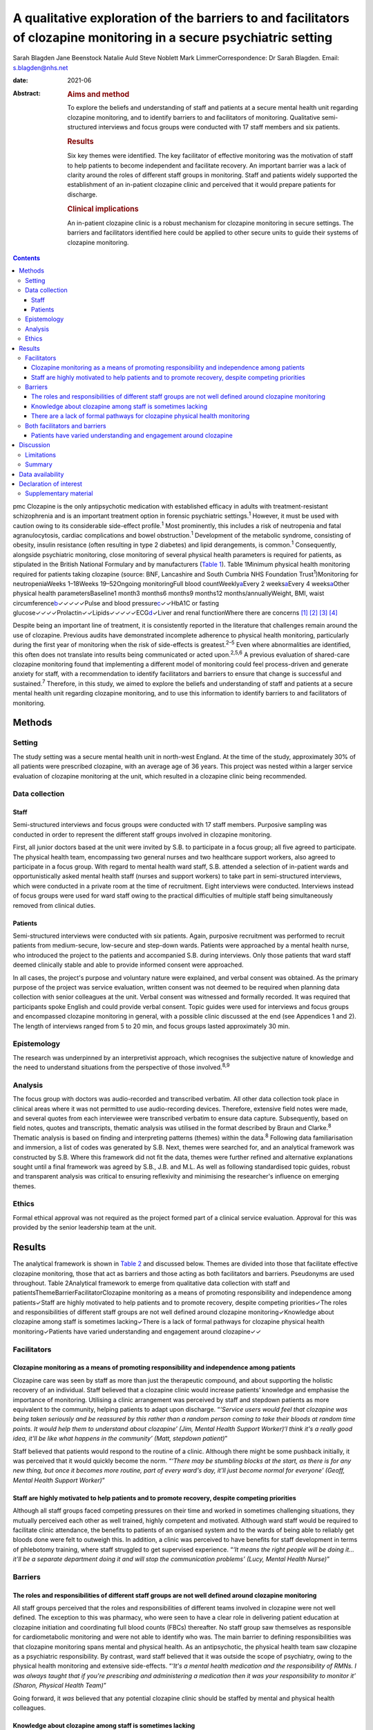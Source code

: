 =====================================================================================================================
A qualitative exploration of the barriers to and facilitators of clozapine monitoring in a secure psychiatric setting
=====================================================================================================================



Sarah Blagden
Jane Beenstock
Natalie Auld
Steve Noblett
Mark LimmerCorrespondence: Dr Sarah Blagden. Email: s.blagden@nhs.net

:date: 2021-06

:Abstract:
   .. rubric:: Aims and method
      :name: sec_a1

   To explore the beliefs and understanding of staff and patients at a
   secure mental health unit regarding clozapine monitoring, and to
   identify barriers to and facilitators of monitoring. Qualitative
   semi-structured interviews and focus groups were conducted with 17
   staff members and six patients.

   .. rubric:: Results
      :name: sec_a2

   Six key themes were identified. The key facilitator of effective
   monitoring was the motivation of staff to help patients to become
   independent and facilitate recovery. An important barrier was a lack
   of clarity around the roles of different staff groups in monitoring.
   Staff and patients widely supported the establishment of an
   in-patient clozapine clinic and perceived that it would prepare
   patients for discharge.

   .. rubric:: Clinical implications
      :name: sec_a3

   An in-patient clozapine clinic is a robust mechanism for clozapine
   monitoring in secure settings. The barriers and facilitators
   identified here could be applied to other secure units to guide their
   systems of clozapine monitoring.


.. contents::
   :depth: 3
..

pmc
Clozapine is the only antipsychotic medication with established efficacy
in adults with treatment-resistant schizophrenia and is an important
treatment option in forensic psychiatric settings.\ :sup:`1` However, it
must be used with caution owing to its considerable side-effect
profile.\ :sup:`1` Most prominently, this includes a risk of neutropenia
and fatal agranulocytosis, cardiac complications and bowel
obstruction.\ :sup:`1` Development of the metabolic syndrome, consisting
of obesity, insulin resistance (often resulting in type 2 diabetes) and
lipid derangements, is common.\ :sup:`1` Consequently, alongside
psychiatric monitoring, close monitoring of several physical health
parameters is required for patients, as stipulated in the British
National Formulary and by manufacturers (`Table 1 <#tab01>`__). Table
1Minimum physical health monitoring required for patients taking
clozapine (source: BNF, Lancashire and South Cumbria NHS Foundation
Trust\ :sup:`1`)Monitoring for neutropeniaWeeks 1–18Weeks 19–52Ongoing
monitoringFull blood countWeekly\ `a <#tfn1_1>`__\ Every 2
weeks\ `a <#tfn1_1>`__\ Every 4 weeks\ `a <#tfn1_1>`__\ Other physical
health parametersBaseline1 month3 months6 months9 months12
months/annuallyWeight, BMI, waist
circumference\ `b <#tfn1_2>`__\ ✓✓✓✓✓Pulse and blood
pressure\ `c <#tfn1_3>`__\ ✓✓HbA1C or fasting
glucose✓✓✓✓Prolactin✓✓Lipids✓✓✓✓✓ECG\ `d <#tfn1_4>`__\ ✓Liver and renal
functionWhere there are concerns [1]_ [2]_ [3]_ [4]_

Despite being an important line of treatment, it is consistently
reported in the literature that challenges remain around the use of
clozapine. Previous audits have demonstrated incomplete adherence to
physical health monitoring, particularly during the first year of
monitoring when the risk of side-effects is greatest.\ :sup:`2–5` Even
where abnormalities are identified, this often does not translate into
results being communicated or acted upon.\ :sup:`2,5,6` A previous
evaluation of shared-care clozapine monitoring found that implementing a
different model of monitoring could feel process-driven and generate
anxiety for staff, with a recommendation to identify facilitators and
barriers to ensure that change is successful and sustained.\ :sup:`7`
Therefore, in this study, we aimed to explore the beliefs and
understanding of staff and patients at a secure mental health unit
regarding clozapine monitoring, and to use this information to identify
barriers to and facilitators of monitoring.

.. _sec1:

Methods
=======

.. _sec1-1:

Setting
-------

The study setting was a secure mental health unit in north-west England.
At the time of the study, approximately 30% of all patients were
prescribed clozapine, with an average age of 36 years. This project was
nested within a larger service evaluation of clozapine monitoring at the
unit, which resulted in a clozapine clinic being recommended.

.. _sec1-2:

Data collection
---------------

.. _sec1-2-1:

Staff
~~~~~

Semi-structured interviews and focus groups were conducted with 17 staff
members. Purposive sampling was conducted in order to represent the
different staff groups involved in clozapine monitoring.

First, all junior doctors based at the unit were invited by S.B. to
participate in a focus group; all five agreed to participate. The
physical health team, encompassing two general nurses and two healthcare
support workers, also agreed to participate in a focus group. With
regard to mental health ward staff, S.B. attended a selection of
in-patient wards and opportunistically asked mental health staff (nurses
and support workers) to take part in semi-structured interviews, which
were conducted in a private room at the time of recruitment. Eight
interviews were conducted. Interviews instead of focus groups were used
for ward staff owing to the practical difficulties of multiple staff
being simultaneously removed from clinical duties.

.. _sec1-2-2:

Patients
~~~~~~~~

Semi-structured interviews were conducted with six patients. Again,
purposive recruitment was performed to recruit patients from
medium-secure, low-secure and step-down wards. Patients were approached
by a mental health nurse, who introduced the project to the patients and
accompanied S.B. during interviews. Only those patients that ward staff
deemed clinically stable and able to provide informed consent were
approached.

In all cases, the project's purpose and voluntary nature were explained,
and verbal consent was obtained. As the primary purpose of the project
was service evaluation, written consent was not deemed to be required
when planning data collection with senior colleagues at the unit. Verbal
consent was witnessed and formally recorded. It was required that
participants spoke English and could provide verbal consent. Topic
guides were used for interviews and focus groups and encompassed
clozapine monitoring in general, with a possible clinic discussed at the
end (see Appendices 1 and 2). The length of interviews ranged from 5 to
20 min, and focus groups lasted approximately 30 min.

.. _sec1-3:

Epistemology
------------

The research was underpinned by an interpretivist approach, which
recognises the subjective nature of knowledge and the need to understand
situations from the perspective of those involved.\ :sup:`8,9`

.. _sec1-4:

Analysis
--------

The focus group with doctors was audio-recorded and transcribed
verbatim. All other data collection took place in clinical areas where
it was not permitted to use audio-recording devices. Therefore,
extensive field notes were made, and several quotes from each
interviewee were transcribed verbatim to ensure data capture.
Subsequently, based on field notes, quotes and transcripts, thematic
analysis was utilised in the format described by Braun and
Clarke.\ :sup:`8` Thematic analysis is based on finding and interpreting
patterns (themes) within the data.\ :sup:`8` Following data
familiarisation and immersion, a list of codes was generated by S.B.
Next, themes were searched for, and an analytical framework was
constructed by S.B. Where this framework did not fit the data, themes
were further refined and alternative explanations sought until a final
framework was agreed by S.B., J.B. and M.L. As well as following
standardised topic guides, robust and transparent analysis was critical
to ensuring reflexivity and minimising the researcher's influence on
emerging themes.

.. _sec1-5:

Ethics
------

Formal ethical approval was not required as the project formed part of a
clinical service evaluation. Approval for this was provided by the
senior leadership team at the unit.

.. _sec2:

Results
=======

The analytical framework is shown in `Table 2 <#tab02>`__ and discussed
below. Themes are divided into those that facilitate effective clozapine
monitoring, those that act as barriers and those acting as both
facilitators and barriers. Pseudonyms are used throughout. Table
2Analytical framework to emerge from qualitative data collection with
staff and patientsThemeBarrierFacilitatorClozapine monitoring as a means
of promoting responsibility and independence among patients✓Staff are
highly motivated to help patients and to promote recovery, despite
competing priorities✓The roles and responsibilities of different staff
groups are not well defined around clozapine monitoring✓Knowledge about
clozapine among staff is sometimes lacking✓There is a lack of formal
pathways for clozapine physical health monitoring✓Patients have varied
understanding and engagement around clozapine✓✓

.. _sec2-1:

Facilitators
------------

.. _sec2-1-1:

Clozapine monitoring as a means of promoting responsibility and independence among patients
~~~~~~~~~~~~~~~~~~~~~~~~~~~~~~~~~~~~~~~~~~~~~~~~~~~~~~~~~~~~~~~~~~~~~~~~~~~~~~~~~~~~~~~~~~~

Clozapine care was seen by staff as more than just the therapeutic
compound, and about supporting the holistic recovery of an individual.
Staff believed that a clozapine clinic would increase patients’
knowledge and emphasise the importance of monitoring. Utilising a clinic
arrangement was perceived by staff and stepdown patients as more
equivalent to the community, helping patients to adapt upon discharge.
“*‘Service users would feel that clozapine was being taken seriously and
be reassured by this rather than a random person coming to take their
bloods at random time points. It would help them to understand about
clozapine’ (Jim, Mental Health Support Worker)‘I think it's a really
good idea, it'll be like what happens in the community’ (Matt, stepdown
patient)*”

Staff believed that patients would respond to the routine of a clinic.
Although there might be some pushback initially, it was perceived that
it would quickly become the norm. “*‘There may be stumbling blocks at
the start, as there is for any new thing, but once it becomes more
routine, part of every ward's day, it'll just become normal for
everyone’ (Geoff, Mental Health Support Worker)*”

.. _sec2-1-2:

Staff are highly motivated to help patients and to promote recovery, despite competing priorities
~~~~~~~~~~~~~~~~~~~~~~~~~~~~~~~~~~~~~~~~~~~~~~~~~~~~~~~~~~~~~~~~~~~~~~~~~~~~~~~~~~~~~~~~~~~~~~~~~

Although all staff groups faced competing pressures on their time and
worked in sometimes challenging situations, they mutually perceived each
other as well trained, highly competent and motivated. Although ward
staff would be required to facilitate clinic attendance, the benefits to
patients of an organised system and to the wards of being able to
reliably get bloods done were felt to outweigh this. In addition, a
clinic was perceived to have benefits for staff development in terms of
phlebotomy training, where staff struggled to get supervised experience.
“*‘It means the right people will be doing it… it'll be a separate
department doing it and will stop the communication problems’ (Lucy,
Mental Health Nurse)*”

.. _sec2-2:

Barriers
--------

.. _sec2-2-1:

The roles and responsibilities of different staff groups are not well defined around clozapine monitoring
~~~~~~~~~~~~~~~~~~~~~~~~~~~~~~~~~~~~~~~~~~~~~~~~~~~~~~~~~~~~~~~~~~~~~~~~~~~~~~~~~~~~~~~~~~~~~~~~~~~~~~~~~

All staff groups perceived that the roles and responsibilities of
different teams involved in clozapine were not well defined. The
exception to this was pharmacy, who were seen to have a clear role in
delivering patient education at clozapine initiation and coordinating
full blood counts (FBCs) thereafter. No staff group saw themselves as
responsible for cardiometabolic monitoring and were not able to identify
who was. The main barrier to defining responsibilities was that
clozapine monitoring spans mental and physical health. As an
antipsychotic, the physical health team saw clozapine as a psychiatric
responsibility. By contrast, ward staff believed that it was outside the
scope of psychiatry, owing to the physical health monitoring and
extensive side-effects. “*‘It's a mental health medication and the
responsibility of RMNs. I was always taught that if you're prescribing
and administering a medication then it was your responsibility to
monitor it’ (Sharon, Physical Health Team)*”

Going forward, it *was* believed that any potential clozapine clinic
should be staffed by mental and physical health colleagues.

.. _sec2-2-2:

Knowledge about clozapine among staff is sometimes lacking
~~~~~~~~~~~~~~~~~~~~~~~~~~~~~~~~~~~~~~~~~~~~~~~~~~~~~~~~~~

It was perceived by some staff that certain staff groups lacked
understanding about areas not viewed to be their responsibility,
particularly cardiometabolic monitoring among ward staff. There was
concern about this among experienced staff, who believed that
undergraduate training around clozapine had declined. They suggested
that robust training was needed for forensic staff, given the widespread
use of clozapine. “*‘It was drilled in when I was training that you had
to ask everyone on clozapine about their bowel habit every morning but
I'm not sure they're doing it now’ (Steve, Mental Health Nurse)‘The
experienced nurses do this very well. They're well informed about the
importance of monitoring clozapine. The new nurses really struggle, they
don't know the side effects’ (Kristina, Doctor)*”

.. _sec2-2-3:

There are a lack of formal pathways for clozapine physical health monitoring
~~~~~~~~~~~~~~~~~~~~~~~~~~~~~~~~~~~~~~~~~~~~~~~~~~~~~~~~~~~~~~~~~~~~~~~~~~~~

Just as it was not clear who was responsible, it was also believed that
pathways for testing and acting upon abnormal physical health results
were lacking. Different wards sometimes had different systems, which
made it difficult to keep track of how and whether things were done.
Staff widely acknowledged that there was a need to organise monitoring,
supported by electronic systems. It was believed that it would be
difficult to train all staff to do this, and that a clinic model would
create a discrete group competent in this. “*‘There's not any formalised
process and I think that is probably one of the problems as to why the
clinic would be useful I guess’ (Tom, Doctor)‘The same people would be
doing it all the time and would know what they were doing’ (Carly,
Mental Health Nurse)*”

.. _sec2-3:

Both facilitators and barriers
------------------------------

.. _sec2-3-1:

Patients have varied understanding and engagement around clozapine
~~~~~~~~~~~~~~~~~~~~~~~~~~~~~~~~~~~~~~~~~~~~~~~~~~~~~~~~~~~~~~~~~~

Although most patients were aware that some form of monitoring was
required for clozapine, their understanding varied. This was apparent
when discussing the reasons for the regular FBCs. “*‘It's for
cholesterol isn't it’ (Kyle, low-secure patient)‘It's for the white cell
isn't it’ (Warren, low-secure patient)‘It's for the green light isn't
it?’ (Elaine, medium-secure patient)*”

Aside from regular FBCs, patients had minimal awareness of any other
monitoring and were usually only aware of side-effects if they had
experienced them. “*‘I can't go to the toilet’ (Colin, medium-secure
patient)*”

Nevertheless, patients understood why they took clozapine and perceived
it favourably for psychiatric symptoms. “*‘Within a few weeks I was more
stable and they [hallucinations] disappeared, I sometimes miss them
though. Some of them were my mates’ (William, stepdown patients)*”

Patients were used to a model of care that required little effort, and
staff felt that it could be a struggle to engage some. Likewise, some
patients described the convenience of the current system. “*‘We struggle
to get patients to go and see the GP. It's a challenge just to get
people out of bed and to come to the ward clinic room’ (Steve, Mental
Health Nurse)‘I'm quite happy with how it is at the moment… more
convenient’ (Kyle, low-secure patient)*”

.. _sec3:

Discussion
==========

Effective monitoring of physical health parameters and side-effects is a
must-do aspect of clozapine care to prevent serious incidents in the
short term, as well as the long-term health effects of cardiometabolic
complications. Despite this, studies repeatedly report that adherence to
the required monitoring, in both in-patient and community settings, is
incomplete.\ :sup:`2–6,10,11` Although clozapine is widely used in
forensic settings, there is very little published literature relating to
its use here. This qualitative study has provided valuable insight into
clozapine monitoring in a secure unit and has identified facilitators
and barriers to effective monitoring. These are displayed in `Fig.
1 <#fig01>`__ in the format of Lewin's force field analysis, which
depicts change as a state of imbalance between driving and resisting
forces, with change achieved by increasing the facilitators, reducing
the barriers, or both.\ :sup:`12,13` Fig. 1Force field analysis of
forces driving and resisting change in relation to clozapine
monitoring.\ :sup:`12,13`

The key facilitator was the motivation of staff to facilitate recovery
and prepare patients for discharge. Staff understood the risks of not
effectively monitoring clozapine and were keen to implement a more
efficient model. This mirrors the findings of a previous evaluation of
community shared-care clozapine monitoring, where forensic healthcare
professionals were motivated by enabling patients to develop skills for
independence.\ :sup:`7` Both staff and patients believed that physical
and mental healthcare were equally important for people taking
clozapine.\ :sup:`7` In our study, there was a range of understanding
among patients, with stepdown patients having greater understanding of
the associated benefits of monitoring. Their engagement is a further key
facilitator to be harnessed. Linked to this, staff noted that patients
responded favourably to routine, and that consistency should be a core
component of clozapine monitoring.

In terms of barriers, an important finding was that roles and
responsibilities for monitoring were not clearly defined and inter-team
communication was sometimes lacking. Spanning mental and physical
health, clozapine monitoring was widely perceived to be outside the
scope of practice of the different teams involved. These factors have
previously been identified as key determinants of psychiatrists’
practice in relation to clozapine, and major contributors to low rates
and inconsistency of follow-up.\ :sup:`11` Likewise, there was sometimes
a lack of knowledge about clozapine monitoring, particularly aspects
that staff did not perceive as their responsibility. Although the FBC
component was widely understood, as results must be available to enable
clozapine dispensing, some staff perceived understanding of
cardiometabolic monitoring to be limited among ward staff, despite the
widespread prevalence of these complications. Defined roles and
responsibilities must be supported by robust pathways for clozapine
monitoring. Inconsistent documentation, limited knowledge about
clozapine and a lack of communication between teams have previously been
shown to limit improvements when abnormalities are detected.\ :sup:`4,6`
Logistically, access to phlebotomy-trained staff was a key barrier to
on-schedule monitoring, which has been highlighted in previous audits of
clozapine monitoring.\ :sup:`2,3` From a patient perspective, monitoring
was passive, and many had little insight into the monitoring
requirements. Although there were more barriers than facilitators with
respect to changing the clozapine monitoring system, the facilitators
were strong motivators, so it is anticipated that they will drive the
proposed change and allow the barriers identified to be overcome.

Although not widely explored in the academic literature, there is some
consensus as to what gold-standard clozapine monitoring encompasses, and
this study adds to this. First, it is essential that staff and patients
perceive clozapine monitoring as a tool for facilitating patient
recovery, independence and safety, and not simply as the process for
supplying a medication.\ :sup:`7` Patient education should not be a
one-off event but should be repeated throughout treatment, especially as
patients may be unwell at the time of clozapine initiation and have low
health literacy.\ :sup:`14` Clozapine monitoring must be supported by
care pathways and effective interventions to ensure that, first,
monitoring takes place and, second, that abnormal findings are
actioned.\ :sup:`6` Pathways should be standardised so that they can be
easily followed by busy staff working across wards. Any system of
monitoring must be supported by electronic tools to keep track of
monitoring.\ :sup:`6` An in-patient clozapine clinic is an effective
system for clozapine monitoring that is widely supported by staff and
patients. This provides FBC monitoring, along with monitoring of other
physical health parameters and side-effects. In terms of staffing,
multidisciplinary representation is likely to be effective, with mental
and physical health co-staffing supported in this study. Several senior
staff members in our study raised concerns about undergraduate training
around clozapine. Given the complex monitoring and severe side-effects,
robust training on clozapine should be encompassed by undergraduate
mental health nursing degrees and a mandatory workplace training module.
Where establishment of a clozapine clinic is not feasible, it is
recommended that, as a minimum, a clozapine pathway is established that
defines the roles and responsibilities of different staff groups and
triggers appropriate communication and actions where abnormal results
are identified. This should be underpinned by an electronic system that
simplifies the process and is accessible by the relevant staff.

.. _sec3-1:

Limitations
-----------

As with much qualitative work, there were small numbers of participants,
and they were interviewed in a single location. This restricts the
transferability of results, as some may be specific to the individual
setting. However, the findings reinforce those from the wider
literature, and beliefs and challenges have been identified that are
widely applicable to mental health settings.

A further limitation is the possibility that the results were influenced
by recall and social desirability bias. Furthermore, as patients were
approached by a senior nurse, it is possible that patients with a
favourable attitude towards clozapine or a good relationship with staff
were recruited.

.. _sec3-2:

Summary
-------

Clozapine is widely used in forensic settings, yet considerable
challenges remain around its use, particularly ensuring on-schedule
monitoring of physical health parameters. The reasons underlying this
have not previously been widely explored, and this qualitative study
adds to the evidence base by identifying facilitators of and barriers to
monitoring. Forensic healthcare staff are highly motivated to promote
skills for independence and recovery among patients, and understand the
role of clozapine care in this. This motivation and enthusiasm is a core
facilitator of positive change and increases the likelihood that change
will be sustained. Formal procedures and pathways must be in place to
underlie clozapine monitoring, supported by electronic systems and
tools. A clozapine clinic is a robust mechanism for providing in-patient
clozapine monitoring in secure settings that is widely supported by
staff and patients, and prepares patients for transition to the
community. These findings can be applied to other mental health units to
optimise their systems of clozapine monitoring.

We thank all of the staff who facilitated this project. Most
importantly, we thank all of the patients and staff who participated.

.. _sec-das:

Data availability
=================

The data that support the findings of this study are available upon
reasonable request from the corresponding author, S.B. The data are not
publicly available due to their containing information that could
compromise the privacy of participants.

**Sarah Blagden** is Public Health Specialty Registrar at Health
Education North West, Liverpool, UK, and Lancashire and South Cumbria
NHS Foundation Trust, Preston, UK. **Jane Beenstock** is Consultant in
Public Health at Lancashire and South Cumbria NHS Foundation Trust,
Preston; and the Division of Health Research, Lancaster University,
Lancaster, UK. **Natalie Auld** is Pharmacy Technician at Lancashire and
South Cumbria NHS Foundation Trust, Preston, UK. **Steve Noblett** is
Consultant Forensic Psychiatrist at Lancashire and South Cumbria NHS
Foundation Trust, Preston, UK. **Mark Limmer** is Senior Lecturer in
Public Health at the Division of Health Research, Lancaster University,
Lancaster, UK.

S.B., J.B., N.A. and S.N. were involved in the conception and design of
the study. S.B. was responsible for the acquisition of data. S.B., J.B.
and M.L. were involved in the analysis and interpretation of data. S.B.
initially drafted the manuscript, and all authors were involved in
revising it critically and approving the final version.

.. _nts3:

Declaration of interest
=======================

None.

.. _sec4:

Supplementary material
----------------------

For supplementary material accompanying this paper visit
http://doi.org/10.1192/bjb.2020.100.

.. container:: caption

   .. rubric:: 

   click here to view supplementary material

**Clozapine monitoring – staff topic guide (interviews and focus
groups)** Can you tell me about your role?Can you tell what you
understand about clozapine monitoring? Prompts: Why do you think
clozapine monitoring is important?What are the risks to patients if
monitoring is not done correctly?Can you tell me about your role with
regards to clozapine?What is your understanding of how clozapine is
currently monitored here? Prompts: Full blood countsPhysical health
parameters, side-effectsPatient educationDo you think the current system
of monitoring works well?Who do you think should be responsible for
clozapine monitoring here? Prompts: Full blood countsPhysical health
parametersSide-effectsWhat do you think is the role of the ward staff,
physical health team, pharmacy, consultant and medical staff?What do you
think is the role of the service user in monitoring their clozapine?
Prompts: Do many patients self-medicate?How are patients on clozapine
prepared for discharge?Do you think service users should be more
involved in monitoring their clozapine?Do you think service users are
given sufficient education about clozapine when they are initiated on it
and throughout their treatment?What do you understand about how
clozapine is electronically monitored? Prompts: FBCsPhysical health
bloods, clozapine levels, ECGs etcSide-effectsHow do you think this
could be improved?Are there any aspects of clozapine monitoring that you
think work particularly well here?Are there any aspects of clozapine
monitoring that you think would benefit from improvement?What barriers
do you think there are to clozapine monitoring here?Can you think of
anything that could be done to improve the system of clozapine
monitoring here?What do you think about the idea of a clozapine clinic
that service users attend for all aspects of clozapine monitoring?
Prompts: Where do you think this should be?Who do you think should run
this?Would this work for all service users?Is there anything else with
regards to clozapine that we haven't discussed and that you would like
to mention?

Can you tell me what you understand about clozapine? Prompts: Why do you
think you take clozapine?How long have you been taking clozapine for?Has
clozapine worked well for your symptoms?Did you start clozapine during
this admission or previously?When you started on clozapine, what
information was given to you about it? Prompts: Who gave you this
information?Was this spoken or written information?Can you tell me what
you understand about the side-effects of clozapine? Prompts: Were you
given information about side-effects before you started taking
clozapine?Were you given information about how to prevent any
side-effects?Have you experienced any side-effects from taking
clozapine? Tell me about thisCan you tell me about the monitoring that
you have to have for clozapine? Prompts: How often does this happen?Do
you understand what they're monitoring for?Do you receive the results of
your blood tests?Who do you think is responsible for monitoring your
clozapine?Aside from the regular blood tests for the green, amber, red
result, do you have any other monitoring for clozapine? Prompts: Do
staff on the ward measure your weight and ask about your bowels?Do you
have blood tests for other things as part of your clozapine monitoring?
(blood sugar, cholesterol etc)Low secure and step-down only – can you
tell me what you understand about how your clozapine will be monitored
and dispensed in the community when you leave hospital?What do you think
about the idea of having a clinic on the hospital site where you'd go to
have your clozapine monitoring done?Is there anything else about
clozapine that we haven't mentioned and that you'd like to discuss?

.. [1]
   More frequent monitoring will be required if abnormal results are
   obtained.

.. [2]
   Weight should be measured regularly during the first 3 months of
   clozapine treatment.

.. [3]
   Blood pressure and pulse must be checked regularly during titration
   of clozapine.

.. [4]
   If there are clear cardiac risk factors or an established cardiac
   comorbidity, troponin and C-reactive protein (CRP) should also be
   checked at baseline prior to initiation.
